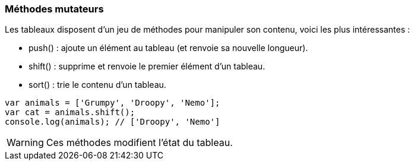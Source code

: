 === Méthodes mutateurs

Les tableaux disposent d'un jeu de méthodes pour manipuler son contenu, voici les plus intéressantes :

- +push()+ : ajoute un élément au tableau (et renvoie sa nouvelle longueur).
- +shift()+ : supprime et renvoie le premier élément d’un tableau.
- +sort()+ : trie le contenu d’un tableau.

```js

var animals = ['Grumpy', 'Droopy', 'Nemo'];
var cat = animals.shift();
console.log(animals); // ['Droopy', 'Nemo']

```

WARNING: Ces méthodes modifient l'état du tableau.